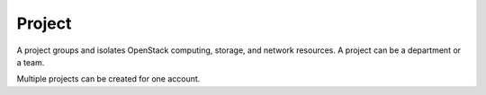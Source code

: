.. _en-us_topic_0070518971:

Project
=======

A project groups and isolates OpenStack computing, storage, and network resources. A project can be a department or a team.

Multiple projects can be created for one account.
